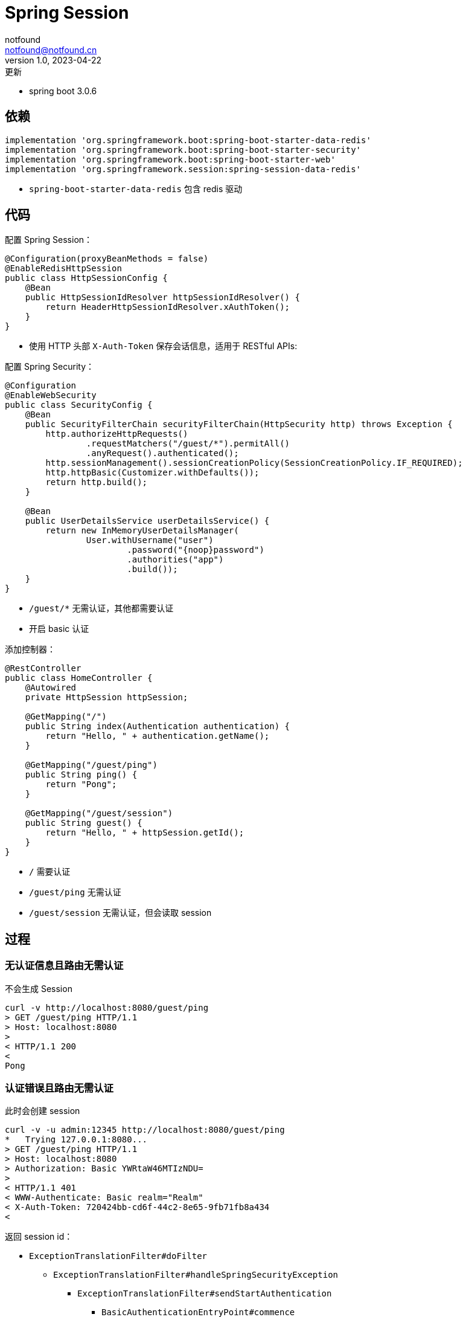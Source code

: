 = Spring Session
notfound <notfound@notfound.cn>
1.0, 2023-04-22: 更新
:sectanchors:

:page-slug: spring-session
:page-category: spring
:page-tags: java,spring

* spring boot 3.0.6

== 依赖

[source,gradle]
----
implementation 'org.springframework.boot:spring-boot-starter-data-redis'
implementation 'org.springframework.boot:spring-boot-starter-security'
implementation 'org.springframework.boot:spring-boot-starter-web'
implementation 'org.springframework.session:spring-session-data-redis'
----

* `spring-boot-starter-data-redis` 包含 redis 驱动

== 代码

配置 Spring Session：

[source,java]
----
@Configuration(proxyBeanMethods = false)
@EnableRedisHttpSession
public class HttpSessionConfig {
    @Bean
    public HttpSessionIdResolver httpSessionIdResolver() {
        return HeaderHttpSessionIdResolver.xAuthToken();
    }
}
----
* 使用 HTTP 头部 `X-Auth-Token` 保存会话信息，适用于 RESTful APIs:

配置 Spring Security：

[source,java]
----
@Configuration
@EnableWebSecurity
public class SecurityConfig {
    @Bean
    public SecurityFilterChain securityFilterChain(HttpSecurity http) throws Exception {
        http.authorizeHttpRequests()
                .requestMatchers("/guest/*").permitAll()
                .anyRequest().authenticated();
        http.sessionManagement().sessionCreationPolicy(SessionCreationPolicy.IF_REQUIRED);
        http.httpBasic(Customizer.withDefaults());
        return http.build();
    }

    @Bean
    public UserDetailsService userDetailsService() {
        return new InMemoryUserDetailsManager(
                User.withUsername("user")
                        .password("{noop}password")
                        .authorities("app")
                        .build());
    }
}
----
* `/guest/*` 无需认证，其他都需要认证
* 开启 basic 认证

添加控制器：

[source,java]
----
@RestController
public class HomeController {
    @Autowired
    private HttpSession httpSession;

    @GetMapping("/")
    public String index(Authentication authentication) {
        return "Hello, " + authentication.getName();
    }

    @GetMapping("/guest/ping")
    public String ping() {
        return "Pong";
    }

    @GetMapping("/guest/session")
    public String guest() {
        return "Hello, " + httpSession.getId();
    }
}
----
* `/` 需要认证
* `/guest/ping` 无需认证
* `/guest/session` 无需认证，但会读取 session

== 过程

=== 无认证信息且路由无需认证

不会生成 Session

[source,text]
----
curl -v http://localhost:8080/guest/ping
> GET /guest/ping HTTP/1.1
> Host: localhost:8080
> 
< HTTP/1.1 200 
< 
Pong
----

=== 认证错误且路由无需认证

此时会创建 session

[source,text]
----
curl -v -u admin:12345 http://localhost:8080/guest/ping
*   Trying 127.0.0.1:8080...
> GET /guest/ping HTTP/1.1
> Host: localhost:8080
> Authorization: Basic YWRtaW46MTIzNDU=
> 
< HTTP/1.1 401 
< WWW-Authenticate: Basic realm="Realm"
< X-Auth-Token: 720424bb-cd6f-44c2-8e65-9fb71fb8a434
< 
----

返回 session id： 

* `ExceptionTranslationFilter#doFilter` 
** `ExceptionTranslationFilter#handleSpringSecurityException`
*** `ExceptionTranslationFilter#sendStartAuthentication`
**** `BasicAuthenticationEntryPoint#commence`
***** `HttpSessionSecurityContextRepository$SaveToSessionResponseWrapper#sendError`
****** `SessionRepositoryFilter$SessionRepositoryRequestWrapper#commitSession`
******* `HeaderHttpSessionIdResolver#setSessionId` 创建 `X-Auth-Token` 头部

=== 无认证信息且路由无需认证，获取 session

此时会创建 session

[source,text]
----
$ curl -v http://localhost:8080/guest/session
> GET /guest/session HTTP/1.1
> Host: localhost:8080
> 
< HTTP/1.1 200 
< X-Auth-Token: 6ae5475f-3a17-4703-8c68-bdfc5c67bc24
< 
Hello, 6ae5475f-3a17-4703-8c68-bdfc5c67bc24
----

返回 session id： 

* `SessionRepositoryFilter$SessionRepositoryResponseWrapper#checkContentLength`
** `SessionRepositoryFilter$SessionRepositoryRequestWrapper#commitSession`
*** `HeaderHttpSessionIdResolver#setSessionId` 创建 `X-Auth-Token` 头部

=== 携带认证信息访问受保护的路由

此时会创建 session

[source,text]
----
curl -v -u user:password http://localhost:8080
> GET / HTTP/1.1
> Host: localhost:8080
> Authorization: Basic dXNlcjpwYXNzd29yZA==
> 
< HTTP/1.1 200 
< X-Auth-Token: 92d42f7a-0ac9-4044-bb66-9645dd42ba0e
< 
Hello, user
----

* `SessionRepositoryFilter$SessionRepositoryResponseWrapper#checkContentLength`
** `SessionRepositoryFilter$SessionRepositoryRequestWrapper#commitSession`
*** `HeaderHttpSessionIdResolver#setSessionId` 创建 `X-Auth-Token` 头部

=== 携带 `X-Auth-Token` 访问受保护的路由

[source,text]
----
$ curl -v -H "X-Auth-Token: 84deb00a-8b71-4dd9-af1a-2cef9cb029a4" http://localhost:8080
> GET / HTTP/1.1
> Host: localhost:8080
> User-Agent: curl/7.79.1
> Accept: */*
> X-Auth-Token: 84deb00a-8b71-4dd9-af1a-2cef9cb029a4
> 
< HTTP/1.1 200 
< 
Hello, user
----

通过 Token 认证： 

* `SecurityContextPersistenceFilter#doFilter`
** `HttpSessionSecurityContextRepository#loadContext`
*** `SessionRepositoryFilter$SessionRepositoryRequestWrapper#getSession`
**** `SessionRepositoryFilter$SessionRepositoryRequestWrapper#getRequestedSession`
***** `RedisIndexedSessionRepository#findById` 通过 session id 查询 session

更新过期时间：

* `SessionRepositoryFilter#doFilterInternal`
** `SessionRepositoryFilter$SessionRepositoryRequestWrapper#commitSession`
*** `RedisIndexedSessionRepository#save`
**** `RedisIndexedSessionRepository$RedisSession#save`
***** `RedisIndexedSessionRepository$RedisSession#saveDelta`
****** `RedisSessionExpirationPolicy#onExpirationUpdated` 更新过期时间

=== 携带认证信息和 `X-Auth-Token` 访问受保护的路由

`X-Auth-Token` 是认证未通过时返回的 Token

认证未通过 session id 保持不变：

[source,text]
----
$ curl -v -u admin:12345 -H "X-Auth-Token: ea7a8601-420a-4e37-95d6-c716cacd7f9c" http://localhost:8080 
> GET / HTTP/1.1
> Host: localhost:8080
> Authorization: Basic YWRtaW46MTIzNDU=
> X-Auth-Token: ea7a8601-420a-4e37-95d6-c716cacd7f9c
> 
< HTTP/1.1 401 
< WWW-Authenticate: Basic realm="Realm"
< 
----

认证通过 session id 变更：

[source,text]
----
$ curl -v -u user:password -H "X-Auth-Token: ea7a8601-420a-4e37-95d6-c716cacd7f9c" http://localhost:8080
> GET / HTTP/1.1
> Host: localhost:8080
> Authorization: Basic dXNlcjpwYXNzd29yZA==
> X-Auth-Token: ea7a8601-420a-4e37-95d6-c716cacd7f9c
> 
< HTTP/1.1 200 
< X-Auth-Token: ce43a60a-98db-4eae-a48d-e54bdecde9d4
< 
Hello, user
----

变更 session id：

* `SessionManagementFilter#doFilter`
** `CompositeSessionAuthenticationStrategy#onAuthentication`
*** `ChangeSessionIdAuthenticationStrategy#onAuthentication`
**** `ChangeSessionIdAuthenticationStrategy#applySessionFixation` 变更 session id

返回新的 session id：

* `SessionRepositoryFilter$SessionRepositoryResponseWrapper#checkContentLength`
** `SessionRepositoryFilter$SessionRepositoryRequestWrapper#commitSession`
*** `HeaderHttpSessionIdResolver#setSessionId` 创建 `X-Auth-Token` 头部

== 参考

* https://docs.spring.io/spring-session/reference/http-session.html
